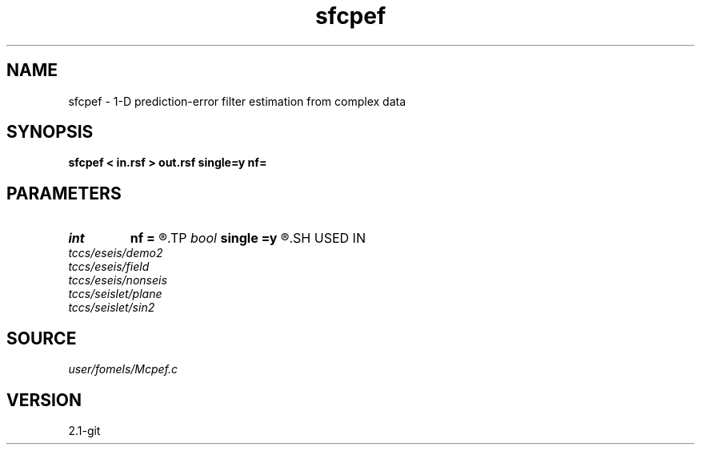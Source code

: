 .TH sfcpef 1  "APRIL 2019" Madagascar "Madagascar Manuals"
.SH NAME
sfcpef \- 1-D prediction-error filter estimation from complex data 
.SH SYNOPSIS
.B sfcpef < in.rsf > out.rsf single=y nf=
.SH PARAMETERS
.PD 0
.TP
.I int    
.B nf
.B =
.R  	filter length
.TP
.I bool   
.B single
.B =y
.R  [y/n]	single channel or multichannel
.SH USED IN
.TP
.I tccs/eseis/demo2
.TP
.I tccs/eseis/field
.TP
.I tccs/eseis/nonseis
.TP
.I tccs/seislet/plane
.TP
.I tccs/seislet/sin2
.SH SOURCE
.I user/fomels/Mcpef.c
.SH VERSION
2.1-git
